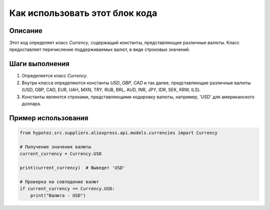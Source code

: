 Как использовать этот блок кода
=========================================================================================

Описание
-------------------------
Этот код определяет класс `Currency`, содержащий константы, представляющие различные валюты.  Класс предоставляет перечисление поддерживаемых валют, в виде строковых значений.

Шаги выполнения
-------------------------
1. Определяется класс `Currency`.
2. Внутри класса определяются константы `USD`, `GBP`, `CAD` и так далее, представляющие различные валюты (USD, GBP, CAD, EUR, UAH, MXN, TRY, RUB, BRL, AUD, INR, JPY, IDR, SEK, KRW, ILS).
3. Константы являются строками, представляющими кодировку валюты, например, 'USD' для американского доллара.

Пример использования
-------------------------
.. code-block:: python

    from hypotez.src.suppliers.aliexpress.api.models.currencies import Currency

    # Получение значения валюты
    current_currency = Currency.USD

    print(current_currency)  # Выведет 'USD'

    # Проверка на совпадение валют
    if current_currency == Currency.USD:
        print("Валюта - USD")